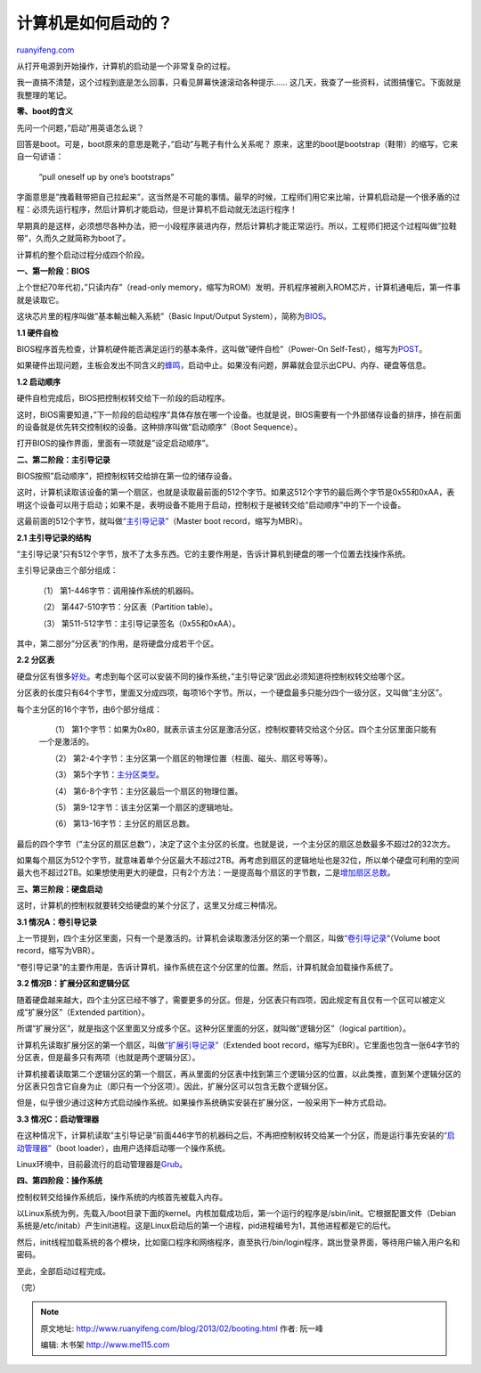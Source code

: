 .. _201302_booting:

计算机是如何启动的？
=======================================

`ruanyifeng.com <http://www.ruanyifeng.com/blog/2013/02/booting.html>`__

从打开电源到开始操作，计算机的启动是一个非常复杂的过程。

我一直搞不清楚，这个过程到底是怎么回事，只看见屏幕快速滚动各种提示……
这几天，我查了一些资料，试图搞懂它。下面就是我整理的笔记。

**零、boot的含义**

先问一个问题，”启动”用英语怎么说？

回答是boot。可是，boot原来的意思是靴子，”启动”与靴子有什么关系呢？
原来，这里的boot是bootstrap（鞋带）的缩写，它来自一句谚语：

    　　”pull oneself up by one’s bootstraps”

字面意思是”拽着鞋带把自己拉起来”，这当然是不可能的事情。最早的时候，工程师们用它来比喻，计算机启动是一个很矛盾的过程：必须先运行程序，然后计算机才能启动，但是计算机不启动就无法运行程序！

早期真的是这样，必须想尽各种办法，把一小段程序装进内存，然后计算机才能正常运行。所以，工程师们把这个过程叫做”拉鞋带”，久而久之就简称为boot了。

计算机的整个启动过程分成四个阶段。

**一、第一阶段：BIOS**

上个世纪70年代初，”只读内存”（read-only
memory，缩写为ROM）发明，开机程序被刷入ROM芯片，计算机通电后，第一件事就是读取它。

这块芯片里的程序叫做”基本輸出輸入系統”（Basic Input/Output
System），简称为\ `BIOS <http://en.wikipedia.org/wiki/BIOS>`__\ 。

**1.1 硬件自检**

BIOS程序首先检查，计算机硬件能否满足运行的基本条件，这叫做”硬件自检”（Power-On
Self-Test），缩写为\ `POST <http://en.wikipedia.org/wiki/Power-on_self-test>`__\ 。

如果硬件出现问题，主板会发出不同含义的\ `蜂鸣 <http://en.wikipedia.org/wiki/Power-on_self-test#Original_IBM_POST_beep_codes>`__\ ，启动中止。如果没有问题，屏幕就会显示出CPU、内存、硬盘等信息。

**1.2 启动顺序**

硬件自检完成后，BIOS把控制权转交给下一阶段的启动程序。

这时，BIOS需要知道，”下一阶段的启动程序”具体存放在哪一个设备。也就是说，BIOS需要有一个外部储存设备的排序，排在前面的设备就是优先转交控制权的设备。这种排序叫做”启动顺序”（Boot
Sequence）。

打开BIOS的操作界面，里面有一项就是”设定启动顺序”。

**二、第二阶段：主引导记录**

BIOS按照”启动顺序”，把控制权转交给排在第一位的储存设备。

这时，计算机读取该设备的第一个扇区，也就是读取最前面的512个字节。如果这512个字节的最后两个字节是0x55和0xAA，表明这个设备可以用于启动；如果不是，表明设备不能用于启动，控制权于是被转交给”启动顺序”中的下一个设备。

这最前面的512个字节，就叫做\ `“主引导记录” <http://en.wikipedia.org/wiki/Master_boot_record>`__\ （Master
boot record，缩写为MBR）。

**2.1 主引导记录的结构**

“主引导记录”只有512个字节，放不了太多东西。它的主要作用是，告诉计算机到硬盘的哪一个位置去找操作系统。

主引导记录由三个部分组成：

    　　（1） 第1-446字节：调用操作系统的机器码。

    　　（2） 第447-510字节：分区表（Partition table）。

    　　（3） 第511-512字节：主引导记录签名（0x55和0xAA）。

其中，第二部分”分区表”的作用，是将硬盘分成若干个区。

**2.2 分区表**

硬盘分区有很多\ `好处 <http://en.wikipedia.org/wiki/Disk_partitioning#Benefits_of_multiple_partitions>`__\ 。考虑到每个区可以安装不同的操作系统，”主引导记录”因此必须知道将控制权转交给哪个区。

分区表的长度只有64个字节，里面又分成四项，每项16个字节。所以，一个硬盘最多只能分四个一级分区，又叫做”主分区”。

每个主分区的16个字节，由6个部分组成：

    　　（1）
    第1个字节：如果为0x80，就表示该主分区是激活分区，控制权要转交给这个分区。四个主分区里面只能有一个是激活的。

    　　（2）
    第2-4个字节：主分区第一个扇区的物理位置（柱面、磁头、扇区号等等）。

    　　（3）
    第5个字节：\ `主分区类型 <http://en.wikipedia.org/wiki/Partition_type>`__\ 。

    　　（4） 第6-8个字节：主分区最后一个扇区的物理位置。

    　　（5） 第9-12字节：该主分区第一个扇区的逻辑地址。

    　　（6） 第13-16字节：主分区的扇区总数。

最后的四个字节（”主分区的扇区总数”），决定了这个主分区的长度。也就是说，一个主分区的扇区总数最多不超过2的32次方。

如果每个扇区为512个字节，就意味着单个分区最大不超过2TB。再考虑到扇区的逻辑地址也是32位，所以单个硬盘可利用的空间最大也不超过2TB。如果想使用更大的硬盘，只有2个方法：一是提高每个扇区的字节数，二是\ `增加扇区总数 <http://en.wikipedia.org/wiki/GUID_Partition_Table>`__\ 。

**三、第三阶段：硬盘启动**

这时，计算机的控制权就要转交给硬盘的某个分区了，这里又分成三种情况。

**3.1 情况A：卷引导记录**

上一节提到，四个主分区里面，只有一个是激活的。计算机会读取激活分区的第一个扇区，叫做\ `“卷引导记录 <http://en.wikipedia.org/wiki/Volume_Boot_Record>`__\ “（Volume
boot record，缩写为VBR）。

“卷引导记录”的主要作用是，告诉计算机，操作系统在这个分区里的位置。然后，计算机就会加载操作系统了。

**3.2 情况B：扩展分区和逻辑分区**

随着硬盘越来越大，四个主分区已经不够了，需要更多的分区。但是，分区表只有四项，因此规定有且仅有一个区可以被定义成”扩展分区”（Extended
partition）。

所谓”扩展分区”，就是指这个区里面又分成多个区。这种分区里面的分区，就叫做”逻辑分区”（logical
partition）。

计算机先读取扩展分区的第一个扇区，叫做\ `“扩展引导记录” <http://en.wikipedia.org/wiki/Extended_partition>`__\ （Extended
boot
record，缩写为EBR）。它里面也包含一张64字节的分区表，但是最多只有两项（也就是两个逻辑分区）。

计算机接着读取第二个逻辑分区的第一个扇区，再从里面的分区表中找到第三个逻辑分区的位置，以此类推，直到某个逻辑分区的分区表只包含它自身为止（即只有一个分区项）。因此，扩展分区可以包含无数个逻辑分区。

但是，似乎很少通过这种方式启动操作系统。如果操作系统确实安装在扩展分区，一般采用下一种方式启动。

**3.3 情况C：启动管理器**

在这种情况下，计算机读取”主引导记录”前面446字节的机器码之后，不再把控制权转交给某一个分区，而是运行事先安装的\ `“启动管理器” <http://en.wikipedia.org/wiki/Boot_loader#Modern_boot_loaders>`__\ （boot
loader），由用户选择启动哪一个操作系统。

Linux环境中，目前最流行的启动管理器是\ `Grub <http://en.wikipedia.org/wiki/GNU_GRUB>`__\ 。

**四、第四阶段：操作系统**

控制权转交给操作系统后，操作系统的内核首先被载入内存。

以Linux系统为例，先载入/boot目录下面的kernel。内核加载成功后，第一个运行的程序是/sbin/init。它根据配置文件（Debian系统是/etc/initab）产生init进程。这是Linux启动后的第一个进程，pid进程编号为1，其他进程都是它的后代。

然后，init线程加载系统的各个模块，比如窗口程序和网络程序，直至执行/bin/login程序，跳出登录界面，等待用户输入用户名和密码。

至此，全部启动过程完成。

| （完）

.. note::
    原文地址: http://www.ruanyifeng.com/blog/2013/02/booting.html 
    作者: 阮一峰 

    编辑: 木书架 http://www.me115.com